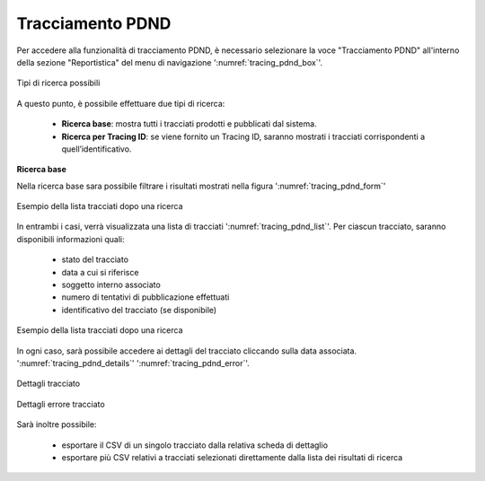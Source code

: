 .. _tracciamento_pdnd:

Tracciamento PDND
------------------

Per accedere alla funzionalità di tracciamento PDND, è necessario selezionare la voce "Tracciamento PDND" all'interno della sezione "Reportistica" del menu di navigazione ':numref:`tracing_pdnd_box`'.

.. figure:: ../../_figure_monitoraggio/TracingPdndBox.png
    :scale: 100%
    :align: center
    :name: tracing_pdnd_box

    Tipi di ricerca possibili
    
A questo punto, è possibile effettuare due tipi di ricerca:

 - **Ricerca base**: mostra tutti i tracciati prodotti e pubblicati dal sistema.
 - **Ricerca per Tracing ID**: se viene fornito un Tracing ID, saranno mostrati i tracciati corrispondenti a quell’identificativo.

**Ricerca base**

Nella ricerca base sara possibile filtrare i risultati mostrati nella figura ':numref:`tracing_pdnd_form`'

.. figure:: ../../_figure_monitoraggio/TracingPdndForm.png
    :scale: 100%
    :align: center
    :name: tracing_pdnd_form

    Esempio della lista tracciati dopo una ricerca


In entrambi i casi, verrà visualizzata una lista di tracciati ':numref:`tracing_pdnd_list`'. Per ciascun tracciato, saranno disponibili informazioni quali:

 - stato del tracciato
 - data a cui si riferisce
 - soggetto interno associato
 - numero di tentativi di pubblicazione effettuati
 - identificativo del tracciato (se disponibile)

.. figure:: ../../_figure_monitoraggio/TracingPdndList.png
    :scale: 40%
    :align: center
    :name: tracing_pdnd_list

    Esempio della lista tracciati dopo una ricerca
    
In ogni caso, sarà possibile accedere ai dettagli del tracciato cliccando sulla data associata. ':numref:`tracing_pdnd_details`' ':numref:`tracing_pdnd_error`'.

.. figure:: ../../_figure_monitoraggio/TracingPdndDetails.png
    :scale: 100%
    :align: center
    :name: tracing_pdnd_details

    Dettagli tracciato
  
.. figure:: ../../_figure_monitoraggio/TracingPdndErrorDetails.png
    :scale: 100%
    :align: center
    :name: tracing_pdnd_error

    Dettagli errore tracciato
 
Sarà inoltre possibile:

 - esportare il CSV di un singolo tracciato dalla relativa scheda di dettaglio
 - esportare più CSV relativi a tracciati selezionati direttamente dalla lista dei risultati di ricerca

